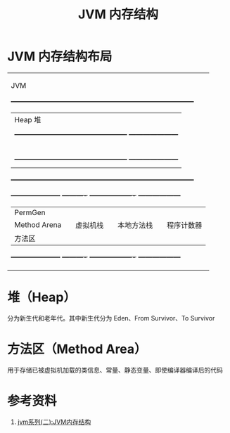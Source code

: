 #+TITLE: JVM 内存结构

* JVM 内存结构布局

+------------------------------------------------------------------------------------+
|                                      JVM                                           |
|  +------------------------------------------------------------------------------+  |
|  |                                Heap 堆                                       |  |
|  |                                                                              |  |
|  |  +------------------------------------------------+ +---------------------+  |  |
|  |  |                 Young Generation               | |    Old Generation   |  |  |
|  |  |                                                | |                     |  |  |
|  |  | +------------+   +------------+   +----------+ | |                     |  |  |
|  |  | | Eden Space |   + From Space |   | To Space | | |                     |  |  |
|  |  | +------------+   +------------+   +----------+ | |                     |  |  |
|  |  +------------------------------------------------+ +---------------------+  |  |
|  |                                                                              |  |
|  +------------------------------------------------------------------------------+  |
|                                                                                    |
|  +---------------------+  +----------+ +-------------------+ +------------------+  |
|  |       PermGen       |  |          | |                   | |                  |  |
|  |       Method Arena  |  | 虚拟机栈 | |     本地方法栈    | |    程序计数器    |  |
|  |       方法区        |  |          | |                   | |                  |  |
|  +---------------------+  +----------+ +-------------------+ +------------------+  |
|                                                                                    |
+------------------------------------------------------------------------------------+

* 堆（Heap）
分为新生代和老年代。其中新生代分为 Eden、From Survivor、To Survivor

* 方法区（Method Area）
用于存储已被虚拟机加载的类信息、常量、静态变量、即使编译器编译后的代码

* 参考资料
1. [[https://mp.weixin.qq.com/s?__biz=MzI4NDY5Mjc1Mg==&mid=2247483949&idx=1&sn=8b69d833bbc805e63d5b2fa7c73655f5&chksm=ebf6da52dc815344add64af6fb78fee439c8c27b539b3c0e87d8f6861c8422144d516ae0a837&scene=158#rd][jvm系列(二):JVM内存结构]]
